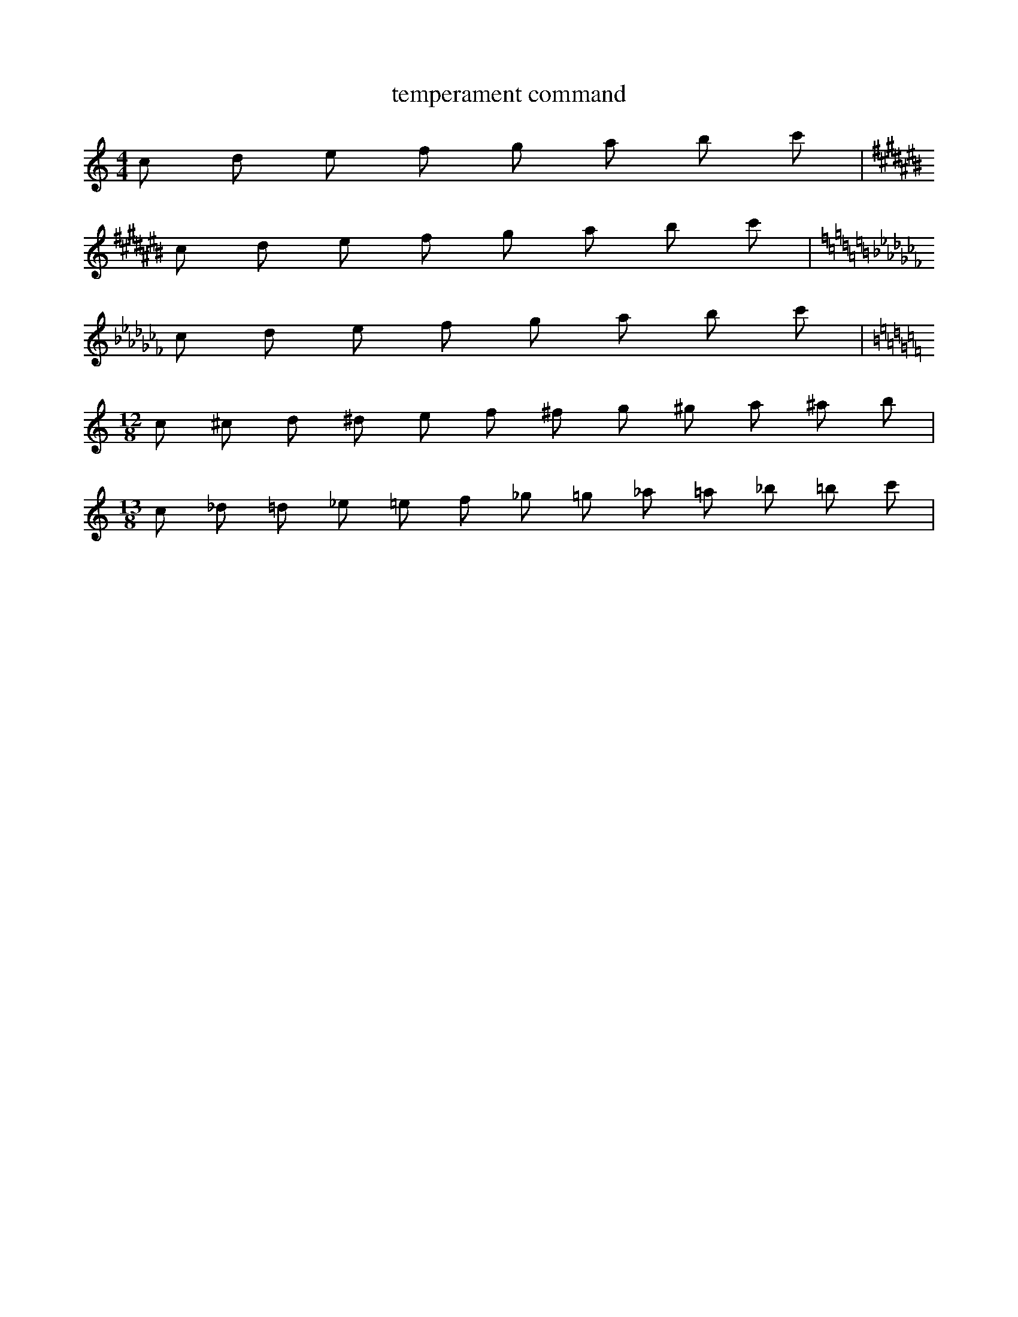 X:1
T:temperament command
M: 4/4
L: 1/8
K:C
%%temperament +00 -06 -04  -02 -08 +02  -08 -02 -04  -06 10 0
c d e f g a b c' |
K:C#
c d e f g a b c' |
K:Cb
c d e f g a b c' |
M:12/8
L:1/8
K:C
c ^c d ^d e f ^f g ^g a ^a b |
M:13/8
L:1/8
c _d =d _e =e f _g =g _a =a _b =b c' |

